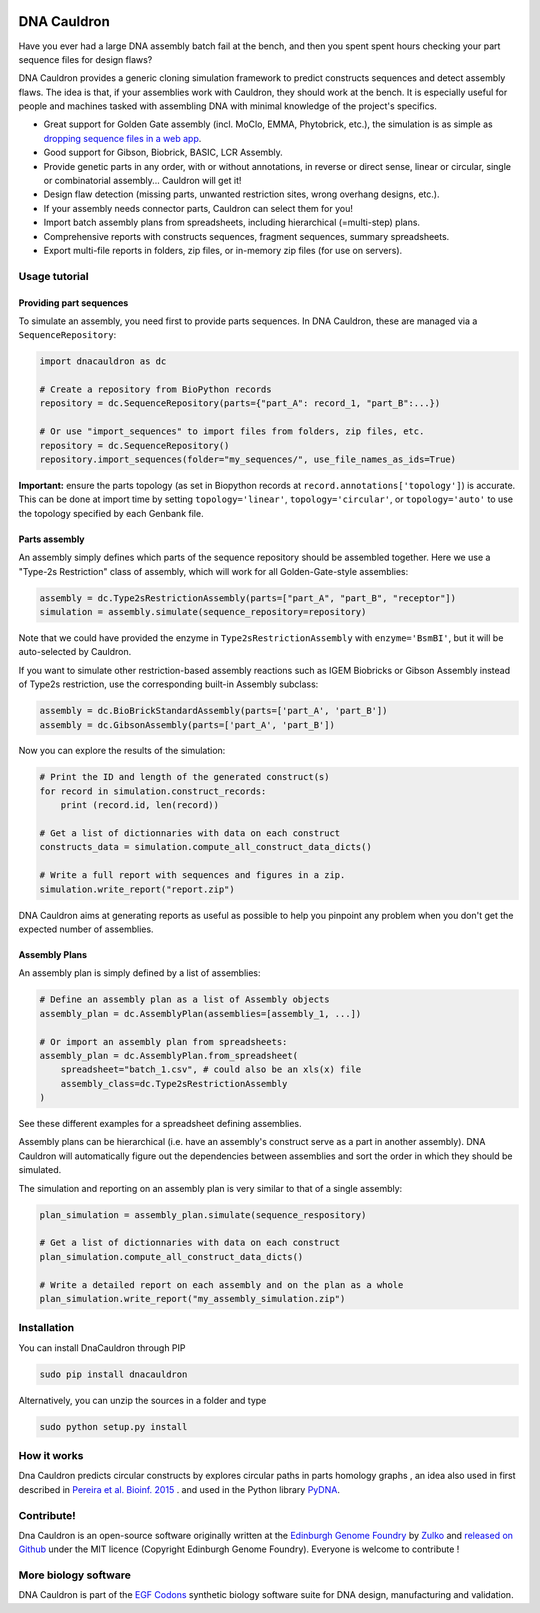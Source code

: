.. raw:: html

    <p align="center">
    <img alt="DNA Cauldron Logo" title="DNA Cauldron Logo" src="https://raw.githubusercontent.com/Edinburgh-Genome-Foundry/DnaCauldron/master/docs/_static/images/title.png" width="500">
    <br /><br />
    </p>

.. image:: https://travis-ci.org/Edinburgh-Genome-Foundry/DnaCauldron.svg?branch=master
  :target: https://travis-ci.org/Edinburgh-Genome-Foundry/DnaCauldron
  :alt: Travis CI build status

.. image:: https://coveralls.io/repos/github/Edinburgh-Genome-Foundry/DnaCauldron/badge.svg?branch=master
  :target: https://coveralls.io/github/Edinburgh-Genome-Foundry/DnaCauldron?branch=master


DNA Cauldron
============

Have you ever had a large DNA assembly batch fail at the bench, and then you
spent spent hours checking your part sequence files for design flaws?

DNA Cauldron provides a generic cloning simulation framework to predict
constructs sequences and detect assembly flaws. The idea is that, if
your assemblies work with Cauldron, they should work at the bench. It is
especially useful for people and machines tasked with assembling DNA with
minimal knowledge of the project's specifics.

- Great support for Golden Gate assembly (incl. MoClo, EMMA, Phytobrick, etc.), the simulation is as simple as
  `dropping sequence files in a web app <http://cuba.genomefoundry.org/simulate_gg_assemblies>`_.
- Good support for Gibson, Biobrick, BASIC, LCR Assembly.
- Provide genetic parts in any order, with or without annotations, in reverse or direct
  sense, linear or circular, single or combinatorial assembly... Cauldron will get it!
- Design flaw detection (missing parts, unwanted restriction sites, wrong overhang designs, etc.).
- If your assembly needs connector parts, Cauldron can select them for you!
- Import batch assembly plans from spreadsheets, including hierarchical (=multi-step) plans.
- Comprehensive reports with constructs sequences, fragment sequences, summary spreadsheets.
- Export multi-file reports in folders, zip files, or in-memory zip files (for use on servers).

.. raw:: html

    <p align="center">
    <img alt="DNA Cauldron Logo" title="DNA Cauldron Logo" src="https://github.com/Edinburgh-Genome-Foundry/DnaCauldron/raw/master/docs/_static/images/reports_elements.png" width="800">
    <br /><br />
    </p>

Usage tutorial
--------------

Providing part sequences
~~~~~~~~~~~~~~~~~~~~~~~~

To simulate an assembly, you need first to provide parts sequences. In DNA Cauldron, these
are managed via a ``SequenceRepository``:

.. code:: python

    import dnacauldron as dc
    
    # Create a repository from BioPython records
    repository = dc.SequenceRepository(parts={"part_A": record_1, "part_B":...})
    
    # Or use "import_sequences" to import files from folders, zip files, etc.
    repository = dc.SequenceRepository()
    repository.import_sequences(folder="my_sequences/", use_file_names_as_ids=True)

**Important:** ensure the parts topology (as set in Biopython records at
``record.annotations['topology']``) is accurate. This can be done at import
time by setting ``topology='linear'``, ``topology='circular'``, or
``topology='auto'`` to use the topology specified by each Genbank file.  

Parts assembly
~~~~~~~~~~~~~~

An assembly simply defines which parts of the sequence repository should
be assembled together. Here we use a "Type-2s Restriction" class of assembly,
which will work for all Golden-Gate-style assemblies:

.. code:: python

    assembly = dc.Type2sRestrictionAssembly(parts=["part_A", "part_B", "receptor"])
    simulation = assembly.simulate(sequence_repository=repository)

Note that we could have provided the enzyme in ``Type2sRestrictionAssembly`` with
``enzyme='BsmBI'``, but it will be auto-selected by Cauldron.

If you want to simulate other restriction-based assembly reactions such as IGEM Biobricks
or Gibson Assembly instead of Type2s restriction, use the corresponding built-in Assembly subclass:

.. code:: python

    assembly = dc.BioBrickStandardAssembly(parts=['part_A', 'part_B'])
    assembly = dc.GibsonAssembly(parts=['part_A', 'part_B'])
    

Now you can explore the results of the simulation:

.. code:: python

    # Print the ID and length of the generated construct(s)
    for record in simulation.construct_records:
        print (record.id, len(record))
    
    # Get a list of dictionnaries with data on each construct
    constructs_data = simulation.compute_all_construct_data_dicts()
    
    # Write a full report with sequences and figures in a zip.
    simulation.write_report("report.zip")

DNA Cauldron aims at generating reports as useful as possible to help you
pinpoint any problem when you don't get the expected number of assemblies.

Assembly Plans
~~~~~~~~~~~~~~

An assembly plan is simply defined by a list of assemblies:

.. code:: python

   # Define an assembly plan as a list of Assembly objects
   assembly_plan = dc.AssemblyPlan(assemblies=[assembly_1, ...])
   
   # Or import an assembly plan from spreadsheets:
   assembly_plan = dc.AssemblyPlan.from_spreadsheet(
       spreadsheet="batch_1.csv", # could also be an xls(x) file
       assembly_class=dc.Type2sRestrictionAssembly
   )

See these different examples for a spreadsheet defining assemblies.
   
Assembly plans can be hierarchical (i.e. have an assembly's construct serve as a
part in another assembly). DNA Cauldron will automatically figure out the dependencies
between assemblies and sort the order in which they should be simulated.

The simulation and reporting on an assembly plan is very similar to that of a single assembly:

.. code:: python

   plan_simulation = assembly_plan.simulate(sequence_respository)
   
   # Get a list of dictionnaries with data on each construct
   plan_simulation.compute_all_construct_data_dicts()
   
   # Write a detailed report on each assembly and on the plan as a whole
   plan_simulation.write_report("my_assembly_simulation.zip")

Installation
-------------

You can install DnaCauldron through PIP


.. code:: shell

    sudo pip install dnacauldron

Alternatively, you can unzip the sources in a folder and type

.. code:: shell

    sudo python setup.py install

How it works
------------

Dna Cauldron predicts circular constructs by explores circular paths in parts
homology graphs , an idea also used in first described in
`Pereira et al. Bioinf. 2015 <http://bmcbioinformatics.biomedcentral.com/articles/10.1186/s12859-015-0544-x>`_ .
and used in the Python library `PyDNA <https://github.com/BjornFJohansson/pydna>`_.


Contribute!
-----------

Dna Cauldron is an open-source software originally written at the `Edinburgh Genome Foundry
<http://www.genomefoundry.io>`_ by `Zulko <https://github.com/Zulko>`_
and `released on Github <https://github.com/Edinburgh-Genome-Foundry/DnaCauldron>`_ under the MIT licence (Copyright Edinburgh Genome Foundry).
Everyone is welcome to contribute !

More biology software
----------------------

.. image:: https://raw.githubusercontent.com/Edinburgh-Genome-Foundry/Edinburgh-Genome-Foundry.github.io/master/static/imgs/logos/egf-codon-horizontal.png
  :target: https://edinburgh-genome-foundry.github.io/

DNA Cauldron is part of the `EGF Codons <https://edinburgh-genome-foundry.github.io/>`_ synthetic biology software suite for DNA design, manufacturing and validation.
